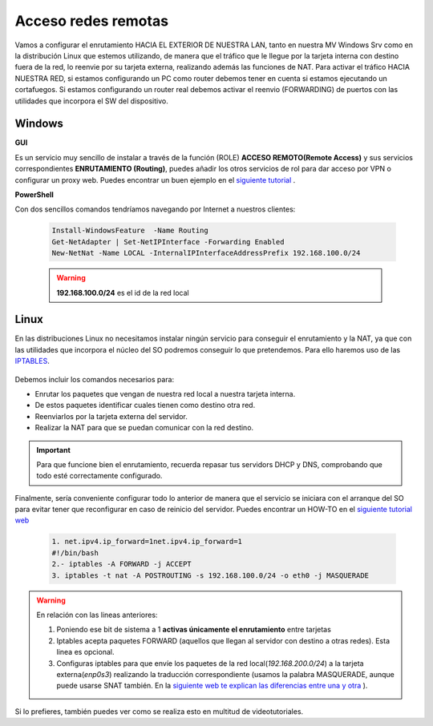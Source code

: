 Acceso redes remotas
==============================

Vamos a configurar el enrutamiento HACIA EL EXTERIOR DE NUESTRA LAN, tanto en nuestra MV Windows Srv como en la distribución Linux que estemos utilizando, de manera que el tráfico que le llegue por la tarjeta interna con destino fuera de la red, lo reenvie por su tarjeta externa, realizando además las funciones de NAT.
Para activar el tráfico HACIA NUESTRA RED, si estamos configurando un PC como router debemos tener en cuenta si estamos ejecutando un cortafuegos. Si estamos configurando un router real debemos activar el reenvio (FORWARDING)  de puertos con las utilidades que incorpora el SW del dispositivo.

Windows
--------

**GUI**

Es un servicio muy sencillo de instalar a través de la función (ROLE) **ACCESO REMOTO(Remote Access)** y sus servicios correspondientes **ENRUTAMIENTO (Routing)**, puedes añadir los otros servicios de rol para dar acceso por VPN o configurar un proxy web. Puedes encontrar un buen ejemplo en el `siguiente tutorial <https://blogs.itpro.es/readyplayerone/2015/10/03/servicios-de-enrutamiento-en-windows-server-2016/>`_ .

.. raw:: html

    <div style="text-align:center;">
    <a href="https://i1.wp.com/blogs.itpro.es/readyplayerone/files/2015/10/07.png" target="_blank"><img width="800" alt="Lanwan" src="https://i1.wp.com/blogs.itpro.es/readyplayerone/files/2015/10/07.png"></a>
    </div></br>

**PowerShell**

Con dos sencillos comandos tendríamos navegando por Internet a nuestros clientes:

      .. code-block:: shell-session

                    Install-WindowsFeature  -Name Routing
                    Get-NetAdapter | Set-NetIPInterface -Forwarding Enabled
                    New-NetNat -Name LOCAL -InternalIPInterfaceAddressPrefix 192.168.100.0/24

      .. warning::
             **192.168.100.0/24** es el id de la red local


Linux
--------
En las distribuciones Linux no necesitamos instalar ningún servicio para conseguir el enrutamiento y la NAT, ya que con las utilidades que incorpora el núcleo del SO podremos conseguir lo que pretendemos. Para ello haremos uso de las `IPTABLES <https://es.wikipedia.org/wiki/Netfilter/>`_.

          .. raw:: html

              <p style="text-align: justify;"><img src="https://upload.wikimedia.org/wikipedia/commons/thumb/4/42/Pdf-2127829.png/480px-Pdf-2127829.png" alt="Perfil" width="50" style="vertical-align: middle; float:left;"/>  En el siguiente documento puedes encontrar un manual completo. </br> </br>

          .. image:: img/doc-iptables-firewall.pdf
              :width: 400 px
              :alt: Tutorial IpTables
              :align: center


Debemos incluir los comandos necesarios para:

* Enrutar los paquetes que vengan de nuestra red local a nuestra tarjeta interna.
* De estos paquetes identificar cuales tienen como destino otra red.
* Reenviarlos por la tarjeta externa del servidor.
* Realizar la NAT para que se puedan comunicar con la red destino.

.. important::
   Para que funcione bien el enrutamiento, recuerda repasar tus servidors DHCP y DNS, comprobando que todo esté correctamente configurado.


Finalmente, sería conveniente configurar todo lo anterior de manera que el servicio se iniciara con el arranque del SO para evitar tener que reconfigurar en caso de reinicio del servidor.
Puedes encontrar un HOW-TO en el `siguiente tutorial web <https://smr.iesharia.org/wiki/doku.php/src:recetas:enrutamiento>`_


      .. code-block:: shell-session

                  1. net.ipv4.ip_forward=1net.ipv4.ip_forward=1
                  #!/bin/bash
                  2.- iptables -A FORWARD -j ACCEPT
                  3. iptables -t nat -A POSTROUTING -s 192.168.100.0/24 -o eth0 -j MASQUERADE


.. warning::
   En relación con las lineas anteriores:

   1. Poniendo ese bit de sistema a 1 **activas únicamente el enrutamiento** entre tarjetas
   2. Iptables acepta paquetes FORWARD (aquellos que llegan al servidor con destino a otras redes). Esta linea es opcional.
   3. Configuras iptables para que envíe los paquetes de la red local(*192.168.200.0/24*) a la tarjeta externa(*enp0s3*) realizando la traducción correspondiente (usamos la palabra MASQUERADE, aunque puede usarse SNAT también. En la `siguiente web te explican las diferencias entre una y otra <https://terrywang.net/2016/02/02/new-iptables-gotchas.html>`_ ).

Si lo prefieres, también puedes ver como se realiza esto en multitud de videotutoriales.

.. raw:: html

            <iframe width="250" style="display:block; margin-left:auto; margin-right:auto;"src="https://www.youtube.com/embed/HeUyUDV697E" frameborder="0" allow="accelerometer; autoplay; clipboard-write; encrypted-media; gyroscope; picture-in-picture" allowfullscreen></iframe></br>

.. raw:: html

        </br>
        <div style="text-align: justify; color: orange; background-color: #e0e0e0; border-radius: 25px; padding-top: 20px;padding-right: 30px;padding-bottom: 20px; padding-left: 30px;">
        <u><b>PRÁCTICA 1</b></u></br>
        Realiza la práctica 1 del Tema 4 del aula virtual, convirtiendo tus servidores en enrutadores.
        </div>
        </br>
